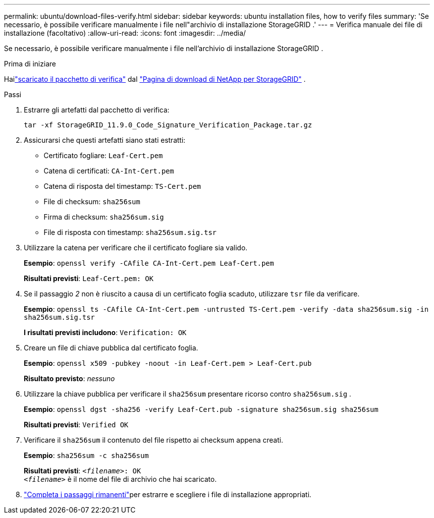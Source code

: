 ---
permalink: ubuntu/download-files-verify.html 
sidebar: sidebar 
keywords: ubuntu installation files, how to verify files 
summary: 'Se necessario, è possibile verificare manualmente i file nell"archivio di installazione StorageGRID .' 
---
= Verifica manuale dei file di installazione (facoltativo)
:allow-uri-read: 
:icons: font
:imagesdir: ../media/


[role="lead"]
Se necessario, è possibile verificare manualmente i file nell'archivio di installazione StorageGRID .

.Prima di iniziare
Hailink:../ubuntu/downloading-and-extracting-storagegrid-installation-files.html#ubuntu-download-verification-package["scaricato il pacchetto di verifica"] dal https://mysupport.netapp.com/site/products/all/details/storagegrid/downloads-tab["Pagina di download di NetApp per StorageGRID"^] .

.Passi
. Estrarre gli artefatti dal pacchetto di verifica:
+
`tar -xf StorageGRID_11.9.0_Code_Signature_Verification_Package.tar.gz`

. Assicurarsi che questi artefatti siano stati estratti:
+
** Certificato fogliare: `Leaf-Cert.pem`
** Catena di certificati: `CA-Int-Cert.pem`
** Catena di risposta del timestamp: `TS-Cert.pem`
** File di checksum: `sha256sum`
** Firma di checksum: `sha256sum.sig`
** File di risposta con timestamp: `sha256sum.sig.tsr`


. Utilizzare la catena per verificare che il certificato fogliare sia valido.
+
*Esempio*: `openssl verify -CAfile CA-Int-Cert.pem Leaf-Cert.pem`

+
*Risultati previsti*: `Leaf-Cert.pem: OK`

. Se il passaggio _2_ non è riuscito a causa di un certificato foglia scaduto, utilizzare `tsr` file da verificare.
+
*Esempio*: `openssl ts -CAfile CA-Int-Cert.pem -untrusted TS-Cert.pem -verify -data sha256sum.sig -in sha256sum.sig.tsr`

+
*I risultati previsti includono*: `Verification: OK`

. Creare un file di chiave pubblica dal certificato foglia.
+
*Esempio*: `openssl x509 -pubkey -noout -in Leaf-Cert.pem > Leaf-Cert.pub`

+
*Risultato previsto*: _nessuno_

. Utilizzare la chiave pubblica per verificare il `sha256sum` presentare ricorso contro `sha256sum.sig` .
+
*Esempio*: `openssl dgst -sha256 -verify Leaf-Cert.pub -signature sha256sum.sig sha256sum`

+
*Risultati previsti*: `Verified OK`

. Verificare il `sha256sum` il contenuto del file rispetto ai checksum appena creati.
+
*Esempio*: `sha256sum -c sha256sum`

+
*Risultati previsti*: `_<filename>_: OK` +
`_<filename>_` è il nome del file di archivio che hai scaricato.

. link:../ubuntu/downloading-and-extracting-storagegrid-installation-files.html["Completa i passaggi rimanenti"]per estrarre e scegliere i file di installazione appropriati.

